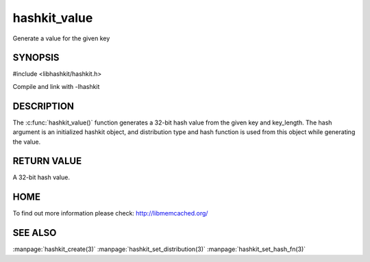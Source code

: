 =============
hashkit_value
=============


.. index:: object: hashkit_st

Generate a value for the given key

--------
SYNOPSIS
--------


#include <libhashkit/hashkit.h>

.. c:function:: uint32_t hashkit_value(hashkit_st *hash, const char *key, size_t key_length);
 

Compile and link with -lhashkit



-----------
DESCRIPTION
-----------


The :c:func:`hashkit_value()` function generates a 32-bit hash value from the
given key and key_length. The hash argument is an initialized hashkit
object, and distribution type and hash function is used from this
object while generating the value.


------------
RETURN VALUE
------------


A 32-bit hash value.


----
HOME
----


To find out more information please check:
`http://libmemcached.org/ <http://libmemcached.org/>`_


--------
SEE ALSO
--------


:manpage:`hashkit_create(3)` :manpage:`hashkit_set_distribution(3)` :manpage:`hashkit_set_hash_fn(3)`

